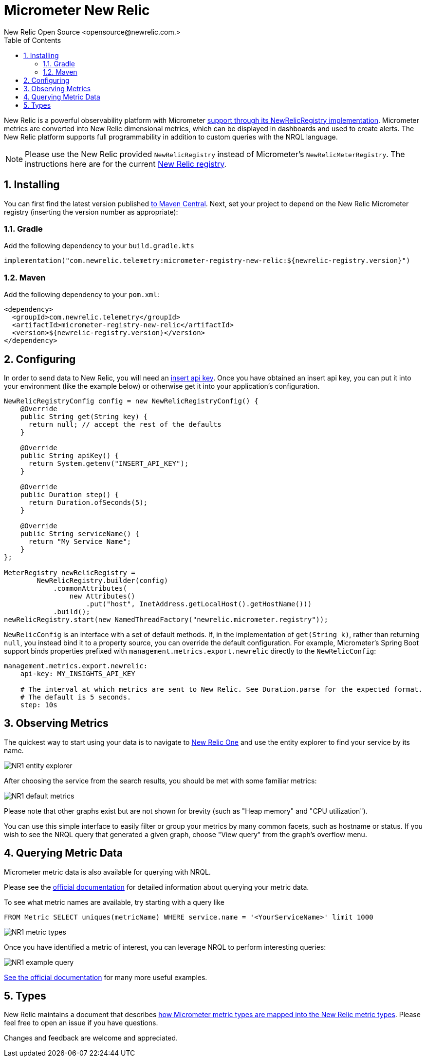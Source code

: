 = Micrometer New Relic
New Relic Open Source <opensource@newrelic.com.>
:toc:
:sectnums:
:system: new-relic

New Relic is a powerful observability platform with Micrometer
https://github.com/newrelic/micrometer-registry-newrelic[support through its NewRelicRegistry implementation].
Micrometer metrics are converted into New Relic dimensional metrics, which can be
displayed in dashboards and used to create alerts.  The New Relic platform supports
full programmability in addition to custom queries with the NRQL language.

NOTE: Please use the New Relic provided `NewRelicRegistry` instead of Micrometer's `NewRelicMeterRegistry`. The instructions here
are for the current https://github.com/newrelic/micrometer-registry-newrelic[New Relic registry].

== Installing

You can first find the latest version published https://mvnrepository.com/artifact/com.newrelic.telemetry/micrometer-registry-new-relic[to Maven Central].
Next, set your project to depend on the New Relic Micrometer registry (inserting the version number as appropriate):

=== Gradle

Add the following dependency to your `build.gradle.kts`

[source,kotlin]
----
implementation("com.newrelic.telemetry:micrometer-registry-new-relic:${newrelic-registry.version}")
----

=== Maven

Add the following dependency to your `pom.xml`:

[source,xml,subs=+attributes]
----
<dependency>
  <groupId>com.newrelic.telemetry</groupId>
  <artifactId>micrometer-registry-new-relic</artifactId>
  <version>${newrelic-registry.version}</version>
</dependency>
----


== Configuring

In order to send data to New Relic, you will need an https://docs.newrelic.com/docs/apis/get-started/intro-apis/types-new-relic-api-keys#event-insert-key[insert api key].  Once you have obtained an insert api key, you can put it into your environment (like the example below) or otherwise
get it into your application's configuration.

[source,java]
----

NewRelicRegistryConfig config = new NewRelicRegistryConfig() {
    @Override
    public String get(String key) {
      return null; // accept the rest of the defaults
    }

    @Override
    public String apiKey() {
      return System.getenv("INSERT_API_KEY");
    }

    @Override
    public Duration step() {
      return Duration.ofSeconds(5);
    }

    @Override
    public String serviceName() {
      return "My Service Name";
    }
};

MeterRegistry newRelicRegistry =
        NewRelicRegistry.builder(config)
            .commonAttributes(
                new Attributes()
                    .put("host", InetAddress.getLocalHost().getHostName()))
            .build();
newRelicRegistry.start(new NamedThreadFactory("newrelic.micrometer.registry"));
----

`NewRelicConfig` is an interface with a set of default methods. If, in the implementation of `get(String k)`, rather than returning `null`, you  instead bind it to a property source, you can override the default configuration. For example, Micrometer's Spring Boot support binds properties prefixed with `management.metrics.export.newrelic` directly to the `NewRelicConfig`:

[source,yml]
----
management.metrics.export.newrelic:
    api-key: MY_INSIGHTS_API_KEY

    # The interval at which metrics are sent to New Relic. See Duration.parse for the expected format.
    # The default is 5 seconds.
    step: 10s
----

== Observing Metrics

The quickest way to start using your data is to
navigate to https://one.newrelic.com[New Relic One] and use the entity explorer to find
your service by its name.

image::img/new-relic-entity-explorer.png[NR1 entity explorer]

After choosing the service from the search results, you should
be met with some familiar metrics:

image::img/new-relic-metrics1.png[NR1 default metrics]

Please note that other graphs exist but are not shown for brevity (such as
"Heap memory" and "CPU utilization").

You can use this simple interface to easily filter or group your metrics by
many common facets, such as hostname or status.  If you wish to see the
NRQL query that generated a given graph, choose "View query" from the
graph's overflow menu.

== Querying Metric Data

Micrometer metric data is also available for querying with NRQL.

Please see the https://docs.newrelic.com/docs/data-ingest-apis/get-data-new-relic/metric-api/query-metric-data-type[official documentation]
for detailed information about querying your metric data.

To see what metric names are available, try starting with a query like
[source,nrql]]
----
FROM Metric SELECT uniques(metricName) WHERE service.name = '<YourServiceName>' limit 1000
----
image::img/new-relic-query-metric-names.png[NR1 metric types]

Once you have identified a metric of interest, you can leverage NRQL to perform interesting queries:

image::img/new-relic-example-query.png[NR1 example query]

https://docs.newrelic.com/docs/data-ingest-apis/get-data-new-relic/metric-api/query-metric-data-type[See the official documentation] for many
more useful examples.

== Types

New Relic maintains a document that describes https://github.com/newrelic/newrelic-exporter-specs/tree/master/micrometer[how Micrometer metric types are mapped 
into the New Relic metric types].  Please feel free to open an issue if you have questions.

Changes and feedback are welcome and appreciated.

